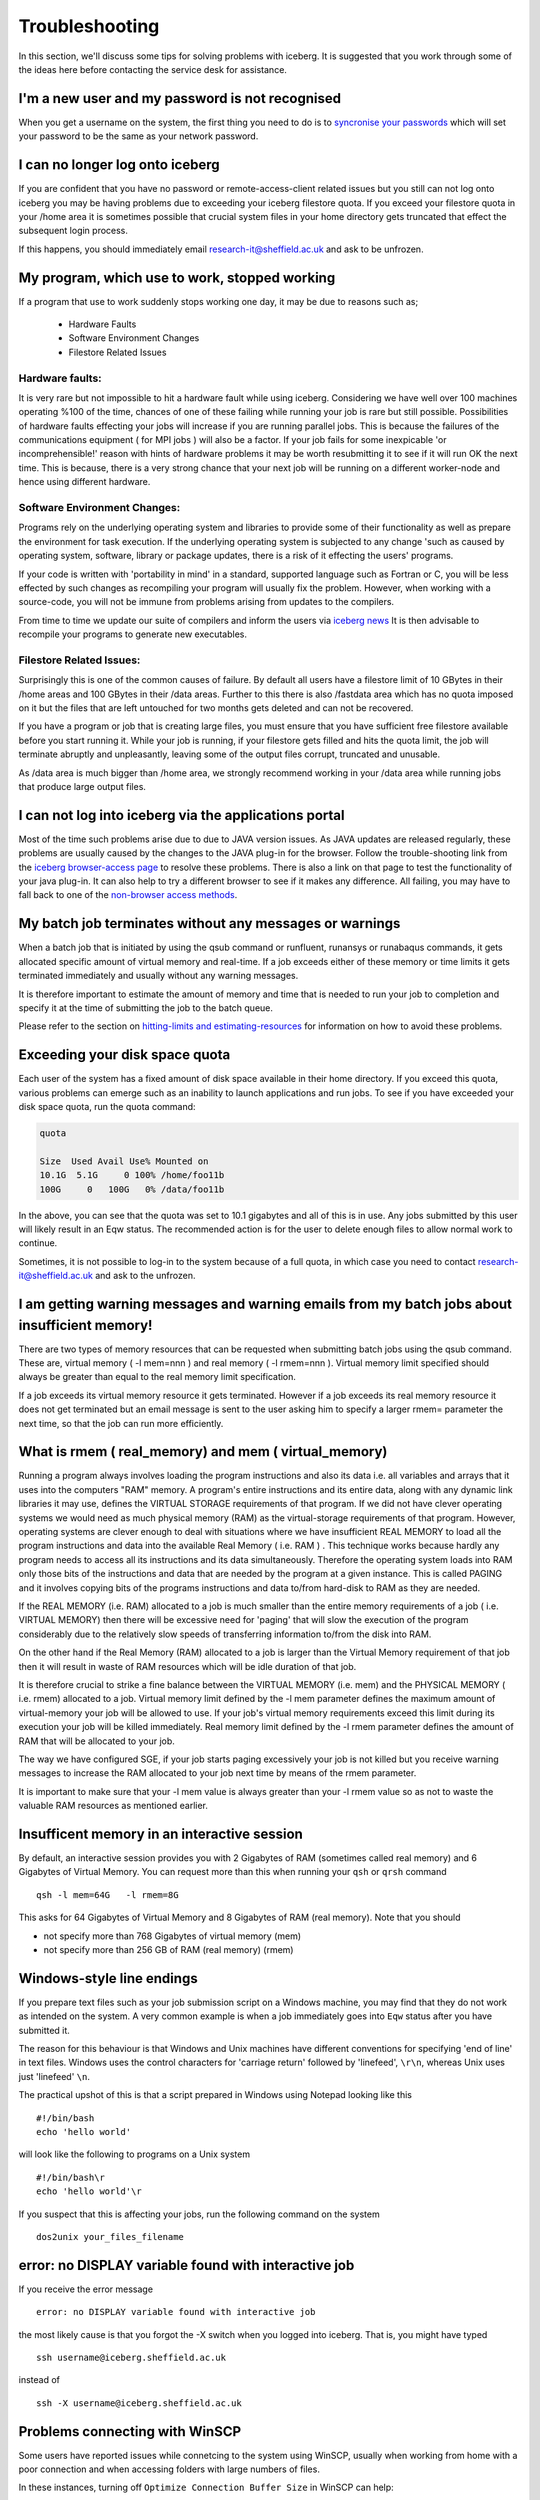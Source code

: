 .. _troubleshooting:

Troubleshooting
===============
In this section, we'll discuss some tips for solving problems with iceberg. It is suggested that you work through some of the ideas here before contacting the service desk for assistance.

I'm a new user and my password is not recognised
------------------------------------------------
When you get a username on the system, the first thing you need to do is to `syncronise your passwords
<https://www.shef.ac.uk/cics/password>`_ which will set your password to be the same as your network password.

I can no longer log onto iceberg
--------------------------------
If you are confident that you have no password or remote-access-client related issues but you still can not log onto iceberg you may be having problems due to exceeding your iceberg filestore quota.
If you exceed your filestore quota in your /home area it is sometimes possible that crucial system files in your home directory gets truncated that effect the subsequent login process.
  
If this happens, you should immediately email research-it@sheffield.ac.uk and ask to be unfrozen. 


My program, which use to work, stopped working
----------------------------------------------

If a program that use to work suddenly stops working one day, it may be due to reasons such as;

   * Hardware Faults
   * Software Environment Changes
   * Filestore Related Issues

Hardware faults: 
################
It is very rare but not impossible to hit a hardware fault while using iceberg. Considering we have well over 100 machines operating %100 of the time, chances of one of these failing while running your job is rare but still possible. Possibilities of hardware faults effecting your jobs will increase if you are running parallel jobs. This is because the failures of the communications equipment ( for MPI jobs ) will also be a factor.
If your job fails for some inexpicable 'or incomprehensible!' reason with hints of hardware problems it may be worth resubmitting it to see if it will run OK the next time. This is because, there is a very strong chance that your next job will be running on a different worker-node and hence using different hardware.

Software Environment Changes:
#############################
Programs rely on the underlying operating system and libraries to provide some of their functionality as well as prepare the environment for task execution. If the underlying operating system is subjected to any change 'such as caused by operating system, software, library or package updates, there is a risk of it effecting the users' programs.

If your code is written with 'portability in mind' in a standard, supported language such as Fortran or C, you will be less effected by such changes as recompiling your program will usually fix the problem. However, when working with a source-code, you will not be immune from problems arising from updates to the compilers.

From time to time we update our suite of compilers and inform the users via `iceberg news <http://www.wrgrid.group.shef.ac.uk/icebergdocs/news.dat>`_ It is then advisable to recompile your programs to generate new executables.

Filestore Related Issues: 
#########################
Surprisingly this is one of the common causes of failure. By default all users have a filestore limit of 10 GBytes in their /home areas and 100 GBytes in their /data areas. Further to this there is also /fastdata area which has no quota imposed on it but the files that are left untouched for two months gets deleted and can not be recovered.

If you have a program or job that is creating large files, you must ensure that you have sufficient free filestore available before you start running it. While your job is running, if your filestore gets filled and hits the quota limit, the job will terminate abruptly and unpleasantly, leaving some of the output files corrupt, truncated and unusable.

As /data area is much bigger than /home area, we strongly recommend working in your /data area while running jobs that produce large output files. 




I can not log into iceberg via the applications portal
------------------------------------------------------
Most of the time such problems arise due to due to JAVA version issues. As JAVA updates are released regularly, these problems are usually caused by the changes to the JAVA plug-in for the browser.
Follow the trouble-shooting link from the `iceberg browser-access page <http://www.sheffield.ac.uk/cics/research/hpc/using/access/browser>`_ to resolve these problems. There is also a link on that page to test the functionality of your java plug-in. It can also help to try a different browser to see if it makes any difference. 
All failing, you may have to fall back to one of the `non-browser access methods <http://www.sheffield.ac.uk/cics/research/hpc/using/access>`_.



My batch job terminates without any messages or warnings
--------------------------------------------------------

When a batch job that is initiated by using the qsub command or runfluent, runansys or runabaqus commands, it gets allocated specific amount of virtual memory and real-time.
If a job exceeds either of these memory or time limits it gets terminated immediately and usually without any warning messages.

It is therefore important to estimate the amount of memory and time that is needed to run your job to completion and specify it at the time of submitting the job to the batch queue.

Please refer to the section on `hitting-limits and estimating-resources <http://www.sheffield.ac.uk/cics/research/hpc/using/requirements>`_ for information on how to avoid these problems. 



Exceeding your disk space quota
-------------------------------
Each user of the system has a fixed amount of disk space available in their home directory. If you exceed this quota, various problems can emerge such as an inability to launch applications and run jobs.
To see if you have exceeded your disk space quota, run the quota command:

.. code-block:: none

       quota

       Size  Used Avail Use% Mounted on
       10.1G  5.1G     0 100% /home/foo11b
       100G     0   100G   0% /data/foo11b

In the above, you can see that the quota was set to 10.1 gigabytes and all of this is in use. Any jobs submitted by this user will likely result in an Eqw status. The recommended action is for the user to delete enough files to allow normal work to continue.

Sometimes, it is not possible to log-in to the system because of a full quota, in which case you need to contact research-it@sheffield.ac.uk and ask to the unfrozen.

I am getting warning messages and warning emails from my batch jobs about insufficient memory!
----------------------------------------------------------------------------------------------

There are two types of memory resources that can be requested when submitting batch jobs using the qsub command. These are, virtual memory ( -l mem=nnn ) and real memory ( -l rmem=nnn ).
Virtual memory limit specified should always be greater than equal to the real memory limit specification.

If a job exceeds its virtual memory resource it gets terminated. However if a job exceeds its real memory resource it does not get terminated but an email message is sent to the user asking him to specify a larger rmem= parameter the next time, so that the job can run more efficiently. 


What is rmem ( real_memory) and mem ( virtual_memory) 
-----------------------------------------------------

Running a program always involves loading the program instructions and also its data i.e. all variables and arrays that it uses into the computers "RAM" memory. A program's entire instructions and its entire data, along with any dynamic link libraries it may use, defines the VIRTUAL STORAGE requirements of that program.
If we did not have clever operating systems we would need as much physical memory (RAM) as the virtual-storage requirements of that program. 
However, operating systems are clever enough to deal with situations where we have insufficient REAL MEMORY to load all the program instructions and data into the available Real Memory ( i.e. RAM ) . This technique works because hardly any program needs to access all its instructions and its data simultaneously. Therefore the operating system loads into RAM only those bits of the instructions and data that are needed by the program at a given instance. This is called PAGING and it involves copying bits of the programs instructions and data to/from hard-disk to RAM as they are needed.

If the REAL MEMORY (i.e. RAM) allocated to a job is much smaller than the entire memory requirements of a job ( i.e. VIRTUAL MEMORY) then there will be excessive need for 'paging' that will slow the execution of the program considerably due to the relatively slow speeds of transferring information to/from the disk into RAM.

On the other hand if the Real Memory (RAM) allocated to a job is larger than the Virtual Memory requirement of that job then it will result in waste of RAM resources which will be idle duration of that job.

It is therefore crucial to strike a fine balance between the VIRTUAL MEMORY (i.e. mem) and the PHYSICAL MEMORY ( i.e. rmem) allocated to a job. Virtual memory limit defined by the -l mem parameter defines the maximum amount of virtual-memory your job will be allowed to use. If your job's virtual memory requirements exceed this limit during its execution your job will be killed immediately. Real memory limit defined by the -l rmem parameter defines the amount of RAM that will be allocated to your job.

The way we have configured SGE, if your job starts paging excessively your job is not killed but you receive warning messages to increase the RAM allocated to your job next time by means of the rmem parameter.

It is important to make sure that your -l mem value is always greater than your -l rmem value so as not to waste the valuable RAM resources as mentioned earlier. 

Insufficent memory in an interactive session
--------------------------------------------
By default, an interactive session provides you with 2 Gigabytes of RAM (sometimes called real memory) and 6 Gigabytes of Virtual Memory. You can request more than this when running your ``qsh`` or ``qrsh`` command ::

        qsh -l mem=64G   -l rmem=8G

This asks for 64 Gigabytes of Virtual Memory and 8 Gigabytes of RAM (real memory). Note that you should

* not specify more than 768 Gigabytes of virtual memory (mem)
* not specify more than 256 GB of RAM (real memory) (rmem)



Windows-style line endings
--------------------------
If you prepare text files such as your job submission script on a Windows machine, you may find that they do not work as intended on the system. A very common example is when a job immediately goes into ``Eqw`` status after you have submitted it.

The reason for this behaviour is that Windows and Unix machines have different conventions for specifying 'end of line' in text files. Windows uses the control characters for 'carriage return' followed by 'linefeed', ``\r\n``, whereas Unix uses just 'linefeed' ``\n``.

The practical upshot of this is that a script prepared in Windows using Notepad looking like this ::

        #!/bin/bash
        echo 'hello world'

will look like the following to programs on a Unix system ::

        #!/bin/bash\r
        echo 'hello world'\r

If you suspect that this is affecting your jobs, run the following command on the system :: 

        dos2unix your_files_filename

error: no DISPLAY variable found with interactive job
-----------------------------------------------------
If you receive the error message ::

        error: no DISPLAY variable found with interactive job

the most likely cause is that you forgot the -X switch when you logged into iceberg. That is, you might have typed ::

        ssh username@iceberg.sheffield.ac.uk

instead of ::

        ssh -X username@iceberg.sheffield.ac.uk


Problems connecting with WinSCP
-------------------------------
Some users have reported issues while connetcing to the system using WinSCP, usually when working from home with a poor connection and when accessing folders with large numbers of files.

In these instances, turning off ``Optimize Connection Buffer Size`` in WinSCP can help:

* In WinSCP, goto the settings for the site (ie. from the menu ``Session->Sites->SiteManager``)
* From the ``Site Manager`` dialog click on the selected session and click edit button
* Click the advanced button
* The Advanced Site Settings dialog opens.
* Click on connection
* Untick the box which says ``Optimize Connection Buffer Size``


Login Nodes RSA Fingerprint
---------------------------

The RSA key fingerprint for Iceberg's login nodes is "de:72:72:e5:5b:fa:0f:96:03:d8:72:9f:02:d6:1d:fd".
